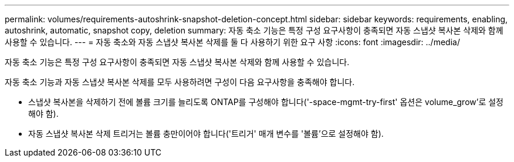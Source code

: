 ---
permalink: volumes/requirements-autoshrink-snapshot-deletion-concept.html 
sidebar: sidebar 
keywords: requirements, enabling, autoshrink, automatic, snapshot copy, deletion 
summary: 자동 축소 기능은 특정 구성 요구사항이 충족되면 자동 스냅샷 복사본 삭제와 함께 사용할 수 있습니다. 
---
= 자동 축소와 자동 스냅샷 복사본 삭제를 둘 다 사용하기 위한 요구 사항
:icons: font
:imagesdir: ../media/


[role="lead"]
자동 축소 기능은 특정 구성 요구사항이 충족되면 자동 스냅샷 복사본 삭제와 함께 사용할 수 있습니다.

자동 축소 기능과 자동 스냅샷 복사본 삭제를 모두 사용하려면 구성이 다음 요구사항을 충족해야 합니다.

* 스냅샷 복사본을 삭제하기 전에 볼륨 크기를 늘리도록 ONTAP를 구성해야 합니다('-space-mgmt-try-first' 옵션은 volume_grow'로 설정해야 함).
* 자동 스냅샷 복사본 삭제 트리거는 볼륨 충만이어야 합니다('트리거' 매개 변수를 '볼륨'으로 설정해야 함).

